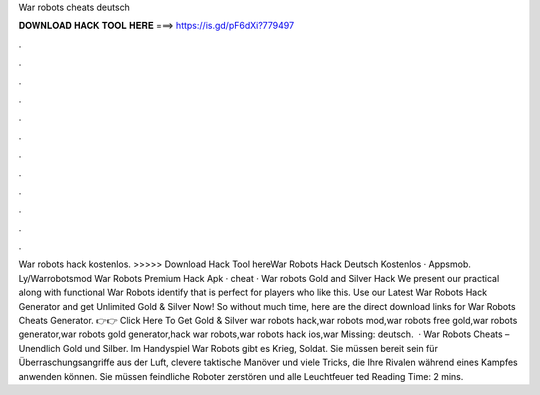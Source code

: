 War robots cheats deutsch

𝐃𝐎𝐖𝐍𝐋𝐎𝐀𝐃 𝐇𝐀𝐂𝐊 𝐓𝐎𝐎𝐋 𝐇𝐄𝐑𝐄 ===> https://is.gd/pF6dXi?779497

.

.

.

.

.

.

.

.

.

.

.

.

War robots hack kostenlos. >>>>> Download Hack Tool hereWar Robots Hack Deutsch Kostenlos · Appsmob. Ly/Warrobotsmod War Robots Premium Hack Apk · cheat ·  War robots Gold and Silver Hack We present our practical along with functional War Robots identify that is perfect for players who like this. Use our Latest War Robots Hack Generator and get Unlimited Gold & Silver Now! So without much time, here are the direct download links for War Robots Cheats Generator. 👉👉 Click Here To Get Gold & Silver war robots hack,war robots mod,war robots free gold,war robots generator,war robots gold generator,hack war robots,war robots hack ios,war Missing: deutsch.  · War Robots Cheats – Unendlich Gold und Silber. Im Handyspiel War Robots gibt es Krieg, Soldat. Sie müssen bereit sein für Überraschungsangriffe aus der Luft, clevere taktische Manöver und viele Tricks, die Ihre Rivalen während eines Kampfes anwenden können. Sie müssen feindliche Roboter zerstören und alle Leuchtfeuer ted Reading Time: 2 mins.